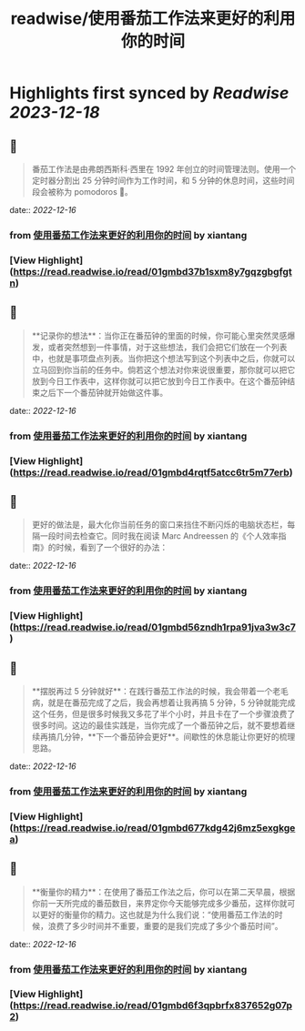 :PROPERTIES:
:title: readwise/使用番茄工作法来更好的利用你的时间
:END:

:PROPERTIES:
:author: [[xiantang]]
:full-title: "使用番茄工作法来更好的利用你的时间"
:category: [[articles]]
:url: https://vim0.com/post/pomodoro_todo/
:image-url: https://vim0.com/post/Pomodoro_todo.png
:END:

* Highlights first synced by [[Readwise]] [[2023-12-18]]
** 📌
#+BEGIN_QUOTE
番茄工作法是由弗朗西斯科·西里在 1992 年创立的时间管理法则。使用一个定时器分割出 25 分钟时间作为工作时间，和 5 分钟的休息时间，这些时间段会被称为 pomodoros 🍅。 
#+END_QUOTE
    date:: [[2022-12-16]]
*** from _使用番茄工作法来更好的利用你的时间_ by xiantang
*** [View Highlight](https://read.readwise.io/read/01gmbd37b1sxm8y7gqzgbgfgtn)
** 📌
#+BEGIN_QUOTE
**记录你的想法**：当你正在番茄钟的里面的时候，你可能心里突然灵感爆发，或者突然想到一件事情，对于这些想法，我们会把它们放在一个列表中，也就是事项盘点列表。当你把这个想法写到这个列表中之后，你就可以立马回到你当前的任务中。倘若这个想法对你来说很重要，那你就可以把它放到今日工作表中，这样你就可以把它放到今日工作表中。在这个番茄钟结束之后下一个番茄钟就开始做这件事。 
#+END_QUOTE
    date:: [[2022-12-16]]
*** from _使用番茄工作法来更好的利用你的时间_ by xiantang
*** [View Highlight](https://read.readwise.io/read/01gmbd4rqtf5atcc6tr5m77erb)
** 📌
#+BEGIN_QUOTE
更好的做法是，最大化你当前任务的窗口来挡住不断闪烁的电脑状态栏，每隔一段时间去检查它。同时我在阅读 Marc Andreessen 的《个人效率指南》的时候，看到了一个很好的办法： 
#+END_QUOTE
    date:: [[2022-12-16]]
*** from _使用番茄工作法来更好的利用你的时间_ by xiantang
*** [View Highlight](https://read.readwise.io/read/01gmbd56zndh1rpa91jva3w3c7)
** 📌
#+BEGIN_QUOTE
**摆脱再过 5 分钟就好**：在践行番茄工作法的时候，我会带着一个老毛病，就是在番茄完成了之后，我会再想着让我再搞 5 分钟，5 分钟就能完成这个任务，但是很多时候我又多花了半个小时，并且卡在了一个步骤浪费了很多时间。这边的最佳实践是，当你完成了一个番茄钟之后，就不要想着继续再搞几分钟，**下一个番茄钟会更好**。间歇性的休息能让你更好的梳理思路。 
#+END_QUOTE
    date:: [[2022-12-16]]
*** from _使用番茄工作法来更好的利用你的时间_ by xiantang
*** [View Highlight](https://read.readwise.io/read/01gmbd677kdg42j6mz5exgkgea)
** 📌
#+BEGIN_QUOTE
**衡量你的精力**：在使用了番茄工作法之后，你可以在第二天早晨，根据你前一天所完成的番茄数目，来界定你今天能够完成多少番茄，这样你就可以更好的衡量你的精力。这也就是为什么我们说：“使用番茄工作法的时候，浪费了多少时间并不重要，重要的是我们完成了多少个番茄时间”。 
#+END_QUOTE
    date:: [[2022-12-16]]
*** from _使用番茄工作法来更好的利用你的时间_ by xiantang
*** [View Highlight](https://read.readwise.io/read/01gmbd6f3qpbrfx837652g07p2)